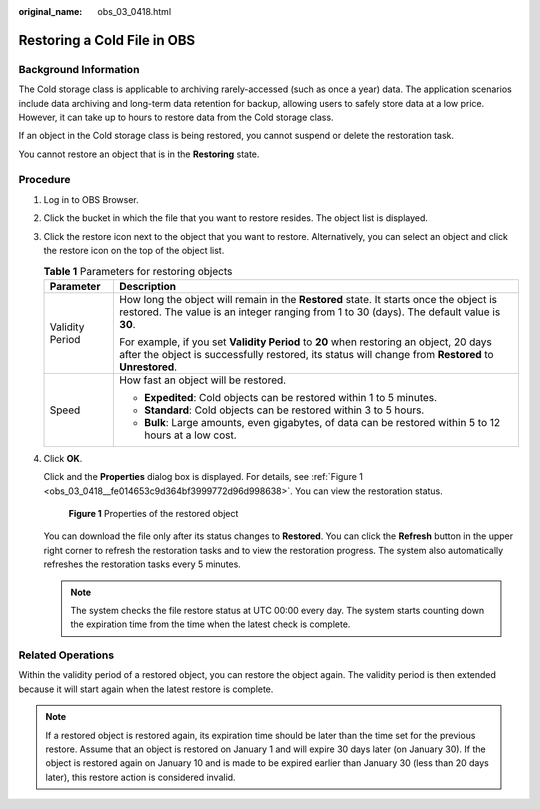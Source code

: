 :original_name: obs_03_0418.html

.. _obs_03_0418:

Restoring a Cold File in OBS
============================

Background Information
----------------------

The Cold storage class is applicable to archiving rarely-accessed (such as once a year) data. The application scenarios include data archiving and long-term data retention for backup, allowing users to safely store data at a low price. However, it can take up to hours to restore data from the Cold storage class.

If an object in the Cold storage class is being restored, you cannot suspend or delete the restoration task.

You cannot restore an object that is in the **Restoring** state.

Procedure
---------

#. Log in to OBS Browser.

#. Click the bucket in which the file that you want to restore resides. The object list is displayed.

#. Click the restore icon next to the object that you want to restore. Alternatively, you can select an object and click the restore icon on the top of the object list.

   .. table:: **Table 1** Parameters for restoring objects

      +-----------------------------------+------------------------------------------------------------------------------------------------------------------------------------------------------------------------------------------------+
      | Parameter                         | Description                                                                                                                                                                                    |
      +===================================+================================================================================================================================================================================================+
      | Validity Period                   | How long the object will remain in the **Restored** state. It starts once the object is restored. The value is an integer ranging from 1 to 30 (days). The default value is **30**.            |
      |                                   |                                                                                                                                                                                                |
      |                                   | For example, if you set **Validity Period** to **20** when restoring an object, 20 days after the object is successfully restored, its status will change from **Restored** to **Unrestored**. |
      +-----------------------------------+------------------------------------------------------------------------------------------------------------------------------------------------------------------------------------------------+
      | Speed                             | How fast an object will be restored.                                                                                                                                                           |
      |                                   |                                                                                                                                                                                                |
      |                                   | -  **Expedited**: Cold objects can be restored within 1 to 5 minutes.                                                                                                                          |
      |                                   | -  **Standard**: Cold objects can be restored within 3 to 5 hours.                                                                                                                             |
      |                                   | -  **Bulk**: Large amounts, even gigabytes, of data can be restored within 5 to 12 hours at a low cost.                                                                                        |
      +-----------------------------------+------------------------------------------------------------------------------------------------------------------------------------------------------------------------------------------------+

#. Click **OK**.

   Click |image1| and the **Properties** dialog box is displayed. For details, see :ref:`Figure 1 <obs_03_0418__fe014653c9d364bf3999772d96d998638>`. You can view the restoration status.

   .. _obs_03_0418__fe014653c9d364bf3999772d96d998638:

   .. figure:: /_static/images/en-us_image_0129830942.png
      :alt: **Figure 1** Properties of the restored object

      **Figure 1** Properties of the restored object

   You can download the file only after its status changes to **Restored**. You can click the **Refresh** button in the upper right corner to refresh the restoration tasks and to view the restoration progress. The system also automatically refreshes the restoration tasks every 5 minutes.

   .. note::

      The system checks the file restore status at UTC 00:00 every day. The system starts counting down the expiration time from the time when the latest check is complete.

Related Operations
------------------

Within the validity period of a restored object, you can restore the object again. The validity period is then extended because it will start again when the latest restore is complete.

.. note::

   If a restored object is restored again, its expiration time should be later than the time set for the previous restore. Assume that an object is restored on January 1 and will expire 30 days later (on January 30). If the object is restored again on January 10 and is made to be expired earlier than January 30 (less than 20 days later), this restore action is considered invalid.

.. |image1| image:: /_static/images/en-us_image_0237534488.png
